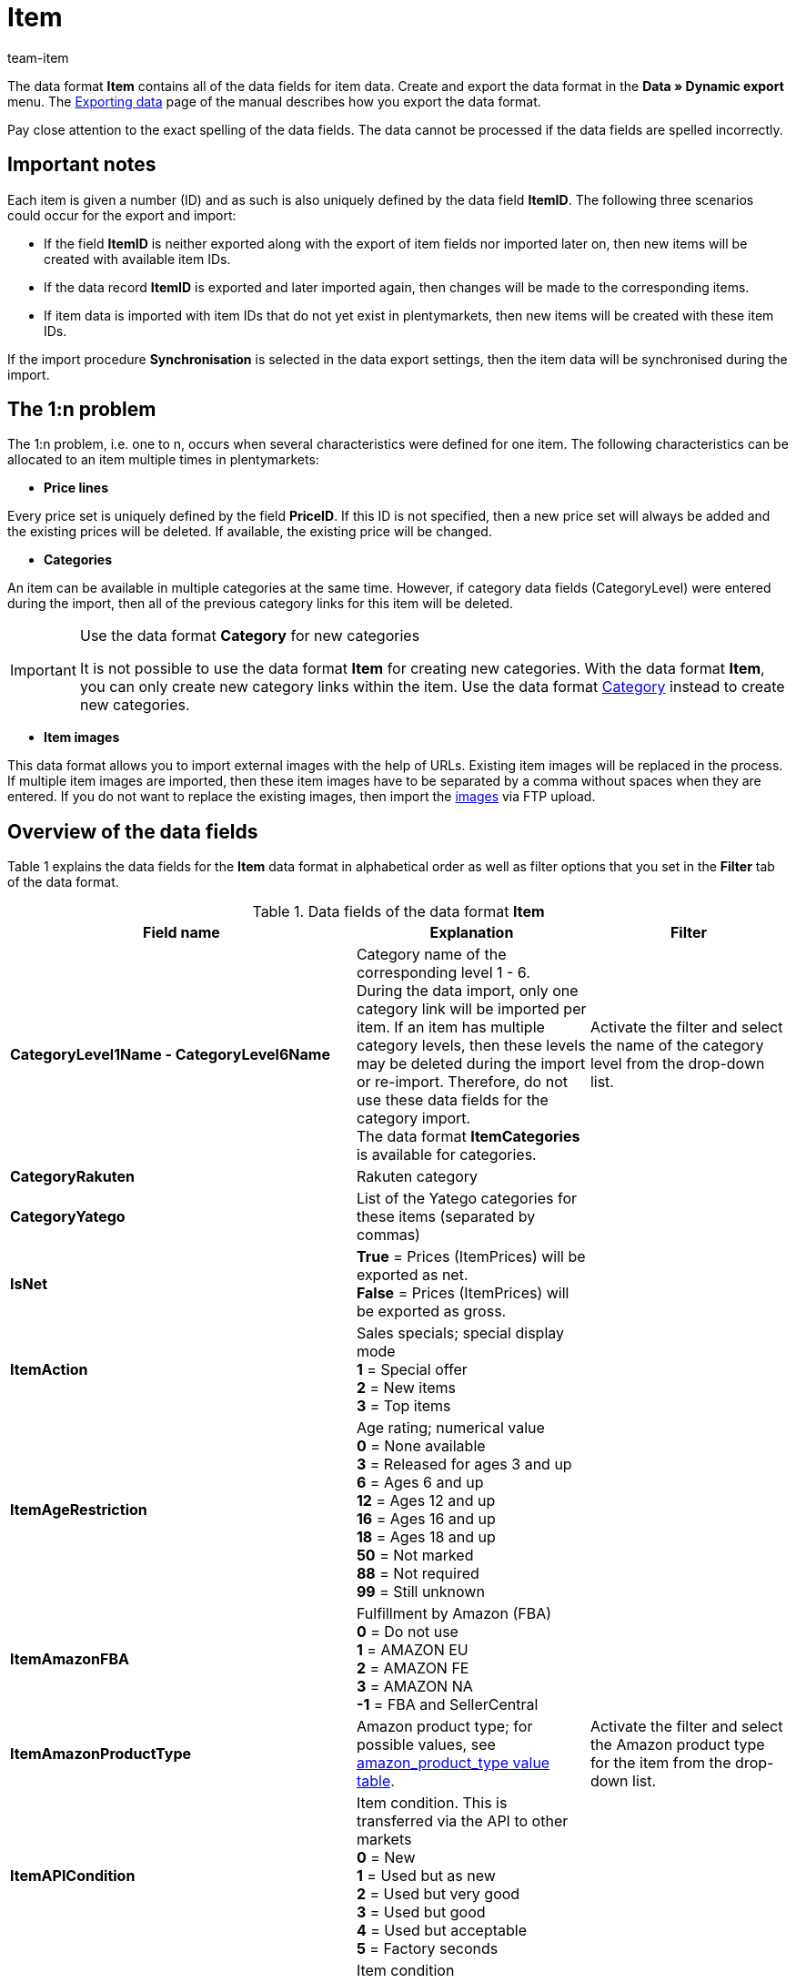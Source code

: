 = Item
:page-index: false
:id: 7KTEV56
:author: team-item

The data format **Item** contains all of the data fields for item data.
Create and export the data format in the **Data » Dynamic export** menu.
The xref:data:deprecated-tools-exporting-data.adoc#[Exporting data] page of the manual describes how you export the data format.

Pay close attention to the exact spelling of the data fields. The data cannot be processed if the data fields are spelled incorrectly.

[#10]
== Important notes

Each item is given a number (ID) and as such is also uniquely defined by the data field **ItemID**. The following three scenarios could occur for the export and import:

* If the field **ItemID** is neither exported along with the export of item fields nor imported later on, then new items will be created with available item IDs.
* If the data record **ItemID** is exported and later imported again, then changes will be made to the corresponding items.
* If item data is imported with item IDs that do not yet exist in plentymarkets, then new items will be created with these item IDs.

If the import procedure **Synchronisation** is selected in the data export settings, then the item data will be synchronised during the import.

[#20]
== The 1:n problem

The 1:n problem, i.e. one to n, occurs when several characteristics were defined for one item. The following characteristics can be allocated to an item multiple times in plentymarkets:

* **Price lines**

Every price set is uniquely defined by the field **PriceID**. If this ID is not specified, then a new price set will always be added and the existing prices will be deleted. If available, the existing price will be changed.

* **Categories**

An item can be available in multiple categories at the same time. However, if category data fields (CategoryLevel) were entered during the import, then all of the previous category links for this item will be deleted.

[IMPORTANT]
.Use the data format **Category** for new categories
====
It is not possible to use the data format **Item** for creating new categories. With the data format **Item**, you can only create new category links within the item. Use the data format xref:data:category.adoc#[Category] instead to create new categories.
====

* **Item images**

This data format allows you to import external images with the help of URLs. Existing item images will be replaced in the process. If multiple item images are imported, then these item images have to be separated by a comma without spaces when they are entered. If you do not want to replace the existing images, then import the xref:item:managing-items.adoc#90[images] via FTP upload.

[#30]
== Overview of the data fields

Table 1 explains the data fields for the **Item** data format in alphabetical order as well as filter options that you set in the **Filter** tab of the data format.

.Data fields of the data format **Item**
[cols="1,3,3"]
|====
|Field name |Explanation |Filter

| **CategoryLevel1Name - CategoryLevel6Name**
|Category name of the corresponding level 1 - 6.  +
During the data import, only one category link will be imported per item. If an item has multiple category levels, then these levels may be deleted during the import or re-import. Therefore, do not use these data fields for the category import.  +
The data format **ItemCategories** is available for categories.
|Activate the filter and select the name of the category level from the drop-down list.

| **CategoryRakuten**
|Rakuten category
|

| **CategoryYatego**
|List of the Yatego categories for these items (separated by commas)
|

| **IsNet**
| **True** = Prices (ItemPrices) will be exported as net.  +
**False** = Prices (ItemPrices) will be exported as gross.
|

| **ItemAction**
|Sales specials; special display mode  +
**1** = Special offer  +
**2** = New items  +
**3** = Top items
|

| **ItemAgeRestriction**
|Age rating; numerical value  +
**0** = None available  +
**3** = Released for ages 3 and up  +
**6** = Ages 6 and up  +
**12** = Ages 12 and up  +
**16** = Ages 16 and up  +
**18** = Ages 18 and up  +
**50** = Not marked  +
**88** = Not required  +
**99** = Still unknown
|

| **ItemAmazonFBA**
|Fulfillment by Amazon (FBA)  +
**0** = Do not use  +
**1** = AMAZON EU  +
**2** = AMAZON FE  +
**3** = AMAZON NA  +
**-1** = FBA and SellerCentral
|

| **ItemAmazonProductType**
|Amazon product type; for possible values, see xref:data:item.adoc#50[amazon_product_type value table].
|Activate the filter and select the Amazon product type for the item from the drop-down list.

| **ItemAPICondition**
|Item condition. This is transferred via the API to other markets +
**0** = New +
**1** = Used but as new +
**2** = Used but very good +
**3** = Used but good +
**4** = Used but acceptable +
**5** = Factory seconds
|

| **ItemCondition**
|Item condition +
**0** = New +
**1** = Used +
**2** = New and in original packaging +
**3** = New with label +
**4** = Factory seconds
|

| **ItemCustomsTariffNumber**
|Customs tariff number
|

| **ItemDeepLink**
|The item's URL
|

| **ItemDraft**
|Item template ID. The ID of a category, which was defined as an item template
|

| **ItemEbayCategory**
|eBay category; used when a new listing is created.
|

| **ItemEbayCategory2**
|eBay category 2; used when a new listing is created.
|

| **ItemEbayPreset**
|ID of the listing's option template. The listing template settings are used when creating new listings.
|

| **ItemEbayShopCategory**
|ID of the first eBay shop category. This value is used for new listings.
|

| **ItemEbayShopCategory2**
|ID of the second eBay shop category. This value is used for new listings.
|

| **ItemFEDAS**
|FEDAS product classification key. The setting is found under **Item » Edit item » [Open item] » [Open variation] » Tab: Multi-Channel**
|

| **ItemFreeTextField1 - ItemFreeTextField20**
|Free text fields that can be displayed in the online store or on eBay. The setting is found under **Item » Edit item » [Open item] » [Open variation] » Tab: Fields**
|

| **ItemID**
|Unique item ID; maximum numerical value 2^31
|Activate the filter, select the operator and enter the value.

| **ItemImageURL**
|Image URL; format: JPG +
The image will be imported and saved on the plentymarkets server. +
Separate multiple URLs with a comma. +
**__Note__**: When importing item images, the new images will not be added to the already existing images. Rather, they will replace the existing images.
|

| **ItemInsertedTimestamp**
|Date and time when the item was created. Format: dd.mm.yyyy hh:mm +
**__Note__**: The field is available for the export only.
|

| **ItemLastUpdateTimestamp**
|Last change to an item; date and time. Format: dd.mm.yyyy hh:mm
|

| **ItemMarking1**
|Flag 1 as ID (**1-31**), symbols. +
**0** = no flag
|Activate the filter, select the operator and the flag from the drop-down list.

| **ItemMarking2**
|Flag 2 as ID (**1-11**), personal icons +
**0** = no flag
|Activate the filter, select the operator and the flag from the drop-down list.

| **ItemModel**
|Item model name
|

| **ItemNoCoupon**
|Coupon +
**0** = Possible +
**1** = Prohibited +
**2** = Purchasable with coupon only
|

| **ItemOriginCountry**
|The item's manufacturing country
|

| **ItemProducer**
|The item's manufacturer +
A manufacturer is not created automatically in the system when using this data format. Rather, the manufacturer has to already be available in the system. +
Make sure that you spell the name of the manufacturer correctly when using this data field.
|

| **ItemProducerID**
|The item's manufacturer ID
|Activate the filter and select the manufacturer from the drop-down list.

| **ItemProductType**
|Item type +
**0** = Stocked item +
**1** = Production item +
**2** = Colli +
**3** = Special order item
|

| **ItemRevenueAccount**
|Revenue account
|

| **ItemSCOMinPrice**
|All of the Second Chance Offers and best offers that are above this minimum price will automatically be accepted.
|

| **ItemSerialNumber**
|The item's serial number
|

| **ItemShippingWithAmazonFBA**
|xref:item:import-export-create-directory.adoc#_amazon[Amazon Multi-Channel] +
**1** = Yes +
**0** = No
|

| **ItemSubscription**
|Can the item be ordered as a subscription? +
**0** = No +
**1** = Yes
|

| **ItemTextDescription**
|Item description
|

| **ItemTextKeywords**
|HTML meta keywords (search terms); separated by commas (word1,word2,word3).
|

| **ItemTextLang**
|Available languages: de / en / fr / it / es / tr / nl / pl / nn / da / se / cz (German, English, French, Italian, Spanish, Turkish, Dutch, Polish, Norwegian, Danish, Swedish, Czech)
|

| **ItemTextMeta**
|Item description in the source text; important for search machines
|

| **ItemTextName**
|Item name
|

| **ItemTextName2** and **ItemTextName3**
|Additional names of the item
|

| **ItemTextShort**
|Short item description; preview text
|

| **ItemTextTechnicalData**
|The item's technical data
|

| **ItemTextURLContent**
|The item's URL path
|

| **NeckermannProductTypeEpAT**
|Neckermann product type; Enterprise version Austria
|

| **NeckermannProductTypeCdAT**
|Neckermann product type; Cross-Docking version Austria
|

| **PrimaryVariationActive**
| **Y** = Main variation is active, i.e. it is available in the online store and on markets. +
**N** = The main variation is not active. +
Setting **Active** in the **Settings** tab of the main variation
|

| **PrimaryVariationAutoStockInvisible**
| **Y** = Main variation becomes invisible automatically in the online store if no positive net stock is available. +
**N** = Main variation stay visible in the online store if no positive net stock is available. +
Setting **Not available if net stock is 0 or negative** in the **Settings** tab of the main variation +

|

| **PrimaryVariationAutoStockNoPositiveStockIcon**
|The item's availability icon +
**0** = Has to be deactivated manually. +
**1** = Hide when there is no net stock.
|

| **PrimaryVariationAutoStockPositiveStockIcon**
|The item's availability icon +
**0** = Main variation has to be activated manually. +
**1** = Main variation is displayed if net stock is positive.
|

| **PrimaryVariationAutoStockVisible**
|Main variation automatically is visible in the online store if stock is available. +
**0** = No +
**1** = Yes
|

| **PrimaryVariationAvailability**
|ID of the availability of the main variation; **Setup » Item » Availability** menu +
Setting **Availability** in the **Settings** tab of the main variation
|

| **PrimaryVariationAvailableUntil**
|Last date that the main variation is available. +
Setting **Available until** in the **Settings** tab of the main variation +
Format: DD.MM.YYYY
|

| **PrimaryVariationCustomNumber**
|Number of the main variation +
Setting **Variation No** in the **Settings** tab of the main variation
|

| **PrimaryVariationExternalID**
|External ID of the main variation +
Setting **External variation ID** in the **Settings** tab of the main variation
|

| **PrimaryVariationExtraShippingCharge1**; +
**PrimaryVariationExtraShippingCharge2**
|Extra shipping charge of the main variation +
Settings **Extra shipping charge 1** and **Extra shipping charge 2** in the **Settings** tab of the main variation
|

| **PrimaryVariationHeightMM**
|Height of the main variation in millimetres (mm)
|

| **PrimaryVariationIntervalOrderQuantity**
|The quantity intervals the main variation can be ordered in. Decimal values are possible to allow for orders by weight or length. +
Setting **Interval order quantity** in the **Settings** tab of the main variation
|

| **PrimaryVariationLengthMM**
|Length of the main variation in millimetres (mm)
|

| **PrimaryVariationLimitOrderByStockSelect**
|Limit the main variation to stock +
**0** = No limitation +
**1** = Limited to net stock +
**2** = Do not administer stock for this item +
Setting **Limitation** in the **Settings** tab of the main variation
|

| **PrimaryVariationMainWarehouse**
|ID of the main warehouse of the main variation +
Setting **Main warehouse** in the **Settings** tab of the main variation
|

| **PrimaryVariationMaximumOrderQuantity**
|Maximum order quantity of the main variation +
Setting **Max. order quantity** in the **Settings** tab of the main variation
|

| **PrimaryVariationMinimumOrderQuantity**
|Minimum order quantity of the main variation +
Setting **Min. order quantity** in the **Settings** tab of the main variation
|

| **PrimaryVariationModel**
|Model name of the main variation
|

| **PrimaryVariationName**
|Name of the main variation +
Setting **Variation name** in the **Settings** tab of the main variation
|

| **PrimaryVariationPurchasePrice**
|Net purchase price of the main variation +
Setting **Purchase price (net)** in the **Settings** tab of the main variation
|

| **PrimaryVariationReleaseDate**
|Date on which the main variation becomes available. +
Setting **Release date** in the **Settings** tab of the main variation +
Format: YYYY-MM-DD hh:mm:ss
|

| **PrimaryVariationStorageCosts**
|Storage costs of the main variation +
Setting **Storage costs (net)** in the **Settings** tab of the main variation
|

| **PrimaryVariationTransportationCosts**
|Net transportation costs of the main variation
|

| **PrimaryVariationUnitCombinationContent**
|Quantity contained within the unit +
Value of the **Content** filed in the **Settings** tab of the main variation
|

| **PrimaryVariationUnitContained**
|Units contained +
Setting **Units contained** in the **Settings** tab of the main variation
|

| **PrimaryVariationUnitID**
|ID of the unit of the main variation; list of IDs can be found in the **Setup » Item » Availability** menu +
Selection in the **Content** drop-down list in the **Settings** tab of the main variation
|

| **PrimaryVariationVAT**
|ID of the main variation's VAT code (Value added tax); menu **Setup » Client » [Select client] » Locations » Select location » Accounting** +
**0** = Data record A +
**1** = Data record B +
**2** = Data record C +
**3** = Data record D
|

| **PrimaryVariationWeightG**
|Main variation's gross weight in grams (g)
|

| **PrimaryVariationWeightNetG**
|Main variation's net weight in grams (g)
|

| **PrimaryVariationWidthMM**
|Width of the main variation in millimetres (mm)
|

| **VariationAttributes**
|List of the attributes and attribute values linked to the main variation. +
The internal attribute name is followed by a colon and then the internal name of the attribute value. More than one attribute values are separated by a semicolon. +
**__Example:__** colour:red;purple
|
|====

[#40]
== Overview of the synchronisation fields

The data fields that are listed in table 2 are available for data synchronisation. These data fields are compulsory synchronisation fields. At least one of the data fields from the following table must be selected for synchronisation. For the selected data field, select the option **Synchronisation** as **Import procedure**.

.Data fields with the import procedure set to **Synchronisation**
[cols="1,3"]
|====
|Field name |Explanation

| **ItemID**
|Item ID

| **PrimaryVariationCustomNumber**
|Number of the main variation

| **PrimaryVariationExternalID**
|External ID of the main variation
|====

[IMPORTANT]
.ItemID field
====
The field **ItemID** is usually a mandatory synchronisation field. However, this field does not necessarily have to be used for this data format. You can use any of the fields listed. One field is sufficient for the synchronisation.
====

[#45]
== Overview of the procedures

In the **Procedures** tab, select which procedures you want to be carried out during the data export. Activate the **ItemLastUpdateTimestamp** procedure. Select the **set the current date** option from the drop-down list. A timestamp will be added to items during the import, indicating when the items were last changed.

[#50]
== amazon_product_type value table

An overview of the Amazon product types is available link:https://cdn02.plentymarkets.com/pmsbpnokwu6a/frontend/plenty_article_amazon_type_view.csv[here^]. The table contains the ID, the name of the export format, the product type, and the names of the main categories and subcategories in plentymarkets.
